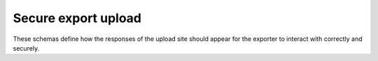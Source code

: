 Secure export upload
--------------------

These schemas define how the responses of the upload site should appear for the
exporter to interact with correctly and securely.

.. jsonschema:: |export-exchange-schema|/exchange.json
.. jsonschema:: |export-exchange-schema|/upload_response.json
